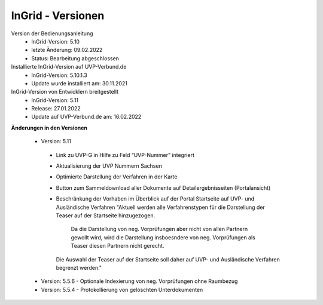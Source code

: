 InGrid - Versionen
====================

Version der Bedienungsanleitung
 - InGrid-Version: 5.10
 - letzte Änderung: 09.02.2022
 - Status: Bearbeitung abgeschlossen


Installierte InGrid-Version auf UVP-Verbund.de
 - InGrid-Version: 5.10.1.3
 - Update wurde installiert am: 30.11.2021   


InGrid-Version von Entwicklern breitgestellt
 - InGrid-Version: 5.11
 - Release: 27.01.2022
 - Update auf UVP-Verbund.de am: 16.02.2022
 
 

**Änderungen in den Versionen**

 - Version: 5.11
  - Link zu UVP-G in Hilfe zu Feld “UVP-Nummer” integriert
  - Aktualisierung der UVP Nummern Sachsen
  - Optimierte Darstellung der Verfahren in der Karte
  - Button zum Sammeldownload aller Dokumente auf Detailergebnisseiten (Portalansicht)
  - Beschränkung der Vorhaben im Überblick auf der Portal Startseite auf UVP- und Ausländische Verfahren
    "Aktuell werden alle Verfahrenstypen für die Darstellung der Teaser auf der Startseite hinzugezogen. 
	Da die Darstellung von neg. Vorprüfungen aber nicht von allen Partnern gewollt wird,
	wird die Darstellung insboesndere von neg. Vorprüfungen als Teaser diesen Partnern nicht gerecht.
    Die Auswahl der Teaser auf der Startseite soll daher auf UVP- und Ausländische Verfahren begrenzt werden."

 - Version: 5.5.6 - Optionale Indexierung von neg. Vorprüfungen ohne Raumbezug
 - Version: 5.5.4 - Protokollierung von gelöschten Unterdokumenten




